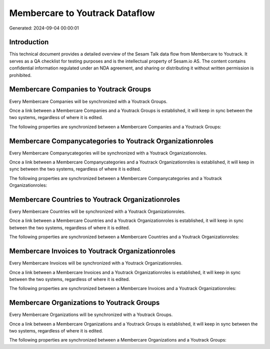 ===============================
Membercare to Youtrack Dataflow
===============================

Generated: 2024-09-04 00:00:01

Introduction
------------

This technical document provides a detailed overview of the Sesam Talk data flow from Membercare to Youtrack. It serves as a QA checklist for testing purposes and is the intellectual property of Sesam.io AS. The content contains confidential information regulated under an NDA agreement, and sharing or distributing it without written permission is prohibited.

Membercare Companies to Youtrack Groups
---------------------------------------
Every Membercare Companies will be synchronized with a Youtrack Groups.

Once a link between a Membercare Companies and a Youtrack Groups is established, it will keep in sync between the two systems, regardless of where it is edited.

The following properties are synchronized between a Membercare Companies and a Youtrack Groups:

.. list-table::
   :header-rows: 1

   * - Membercare Companies Property
     - Youtrack Groups Property
     - Youtrack Data Type


Membercare Companycategories to Youtrack Organizationroles
----------------------------------------------------------
Every Membercare Companycategories will be synchronized with a Youtrack Organizationroles.

Once a link between a Membercare Companycategories and a Youtrack Organizationroles is established, it will keep in sync between the two systems, regardless of where it is edited.

The following properties are synchronized between a Membercare Companycategories and a Youtrack Organizationroles:

.. list-table::
   :header-rows: 1

   * - Membercare Companycategories Property
     - Youtrack Organizationroles Property
     - Youtrack Data Type


Membercare Countries to Youtrack Organizationroles
--------------------------------------------------
Every Membercare Countries will be synchronized with a Youtrack Organizationroles.

Once a link between a Membercare Countries and a Youtrack Organizationroles is established, it will keep in sync between the two systems, regardless of where it is edited.

The following properties are synchronized between a Membercare Countries and a Youtrack Organizationroles:

.. list-table::
   :header-rows: 1

   * - Membercare Countries Property
     - Youtrack Organizationroles Property
     - Youtrack Data Type


Membercare Invoices to Youtrack Organizationroles
-------------------------------------------------
Every Membercare Invoices will be synchronized with a Youtrack Organizationroles.

Once a link between a Membercare Invoices and a Youtrack Organizationroles is established, it will keep in sync between the two systems, regardless of where it is edited.

The following properties are synchronized between a Membercare Invoices and a Youtrack Organizationroles:

.. list-table::
   :header-rows: 1

   * - Membercare Invoices Property
     - Youtrack Organizationroles Property
     - Youtrack Data Type


Membercare Organizations to Youtrack Groups
-------------------------------------------
Every Membercare Organizations will be synchronized with a Youtrack Groups.

Once a link between a Membercare Organizations and a Youtrack Groups is established, it will keep in sync between the two systems, regardless of where it is edited.

The following properties are synchronized between a Membercare Organizations and a Youtrack Groups:

.. list-table::
   :header-rows: 1

   * - Membercare Organizations Property
     - Youtrack Groups Property
     - Youtrack Data Type

